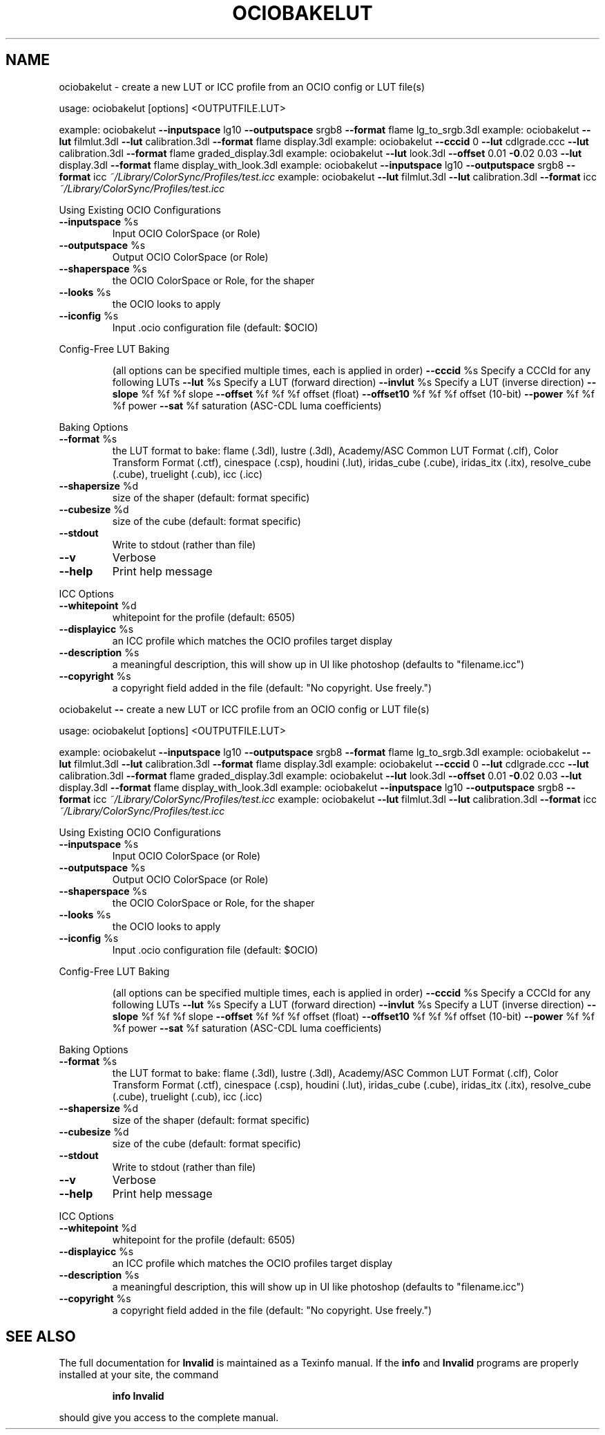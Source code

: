.TH OCIOBAKELUT "1" "August 2022" "create a new LUT or ICC profile from an OCIO config or LUT file(s)" "User Commands"
.SH NAME
ociobakelut \- create a new LUT or ICC profile from an OCIO config or LUT file(s)
.PP
usage:  ociobakelut [options] <OUTPUTFILE.LUT>
.PP
example:  ociobakelut \fB\-\-inputspace\fR lg10 \fB\-\-outputspace\fR srgb8 \fB\-\-format\fR flame lg_to_srgb.3dl
example:  ociobakelut \fB\-\-lut\fR filmlut.3dl \fB\-\-lut\fR calibration.3dl \fB\-\-format\fR flame display.3dl
example:  ociobakelut \fB\-\-cccid\fR 0 \fB\-\-lut\fR cdlgrade.ccc \fB\-\-lut\fR calibration.3dl \fB\-\-format\fR flame graded_display.3dl
example:  ociobakelut \fB\-\-lut\fR look.3dl \fB\-\-offset\fR 0.01 \fB\-0\fR.02 0.03 \fB\-\-lut\fR display.3dl \fB\-\-format\fR flame display_with_look.3dl
example:  ociobakelut \fB\-\-inputspace\fR lg10 \fB\-\-outputspace\fR srgb8 \fB\-\-format\fR icc \fI\,~/Library/ColorSync/Profiles/test.icc\/\fP
example:  ociobakelut \fB\-\-lut\fR filmlut.3dl \fB\-\-lut\fR calibration.3dl \fB\-\-format\fR icc \fI\,~/Library/ColorSync/Profiles/test.icc\/\fP
.PP
Using Existing OCIO Configurations
.TP
\fB\-\-inputspace\fR %s
Input OCIO ColorSpace (or Role)
.TP
\fB\-\-outputspace\fR %s
Output OCIO ColorSpace (or Role)
.TP
\fB\-\-shaperspace\fR %s
the OCIO ColorSpace or Role, for the shaper
.TP
\fB\-\-looks\fR %s
the OCIO looks to apply
.TP
\fB\-\-iconfig\fR %s
Input .ocio configuration file (default: $OCIO)
.PP
Config\-Free LUT Baking
.IP
(all options can be specified multiple times, each is applied in order)
\fB\-\-cccid\fR %s           Specify a CCCId for any following LUTs
\fB\-\-lut\fR %s             Specify a LUT (forward direction)
\fB\-\-invlut\fR %s          Specify a LUT (inverse direction)
\fB\-\-slope\fR %f %f %f     slope
\fB\-\-offset\fR %f %f %f    offset (float)
\fB\-\-offset10\fR %f %f %f  offset (10\-bit)
\fB\-\-power\fR %f %f %f     power
\fB\-\-sat\fR %f             saturation (ASC\-CDL luma coefficients)
.PP
Baking Options
.TP
\fB\-\-format\fR %s
the LUT format to bake: flame (.3dl), lustre (.3dl), Academy/ASC Common LUT Format (.clf), Color Transform Format (.ctf), cinespace (.csp), houdini (.lut), iridas_cube (.cube), iridas_itx (.itx), resolve_cube (.cube), truelight (.cub), icc (.icc)
.TP
\fB\-\-shapersize\fR %d
size of the shaper (default: format specific)
.TP
\fB\-\-cubesize\fR %d
size of the cube (default: format specific)
.TP
\fB\-\-stdout\fR
Write to stdout (rather than file)
.TP
\fB\-\-v\fR
Verbose
.TP
\fB\-\-help\fR
Print help message
.PP
ICC Options
.TP
\fB\-\-whitepoint\fR %d
whitepoint for the profile (default: 6505)
.TP
\fB\-\-displayicc\fR %s
an ICC profile which matches the OCIO profiles target display
.TP
\fB\-\-description\fR %s
a meaningful description, this will show up in UI like photoshop (defaults to "filename.icc")
.TP
\fB\-\-copyright\fR %s
a copyright field added in the file (default: "No copyright. Use freely.")
.PP
ociobakelut \fB\-\-\fR create a new LUT or ICC profile from an OCIO config or LUT file(s)
.PP
usage:  ociobakelut [options] <OUTPUTFILE.LUT>
.PP
example:  ociobakelut \fB\-\-inputspace\fR lg10 \fB\-\-outputspace\fR srgb8 \fB\-\-format\fR flame lg_to_srgb.3dl
example:  ociobakelut \fB\-\-lut\fR filmlut.3dl \fB\-\-lut\fR calibration.3dl \fB\-\-format\fR flame display.3dl
example:  ociobakelut \fB\-\-cccid\fR 0 \fB\-\-lut\fR cdlgrade.ccc \fB\-\-lut\fR calibration.3dl \fB\-\-format\fR flame graded_display.3dl
example:  ociobakelut \fB\-\-lut\fR look.3dl \fB\-\-offset\fR 0.01 \fB\-0\fR.02 0.03 \fB\-\-lut\fR display.3dl \fB\-\-format\fR flame display_with_look.3dl
example:  ociobakelut \fB\-\-inputspace\fR lg10 \fB\-\-outputspace\fR srgb8 \fB\-\-format\fR icc \fI\,~/Library/ColorSync/Profiles/test.icc\/\fP
example:  ociobakelut \fB\-\-lut\fR filmlut.3dl \fB\-\-lut\fR calibration.3dl \fB\-\-format\fR icc \fI\,~/Library/ColorSync/Profiles/test.icc\/\fP
.PP
Using Existing OCIO Configurations
.TP
\fB\-\-inputspace\fR %s
Input OCIO ColorSpace (or Role)
.TP
\fB\-\-outputspace\fR %s
Output OCIO ColorSpace (or Role)
.TP
\fB\-\-shaperspace\fR %s
the OCIO ColorSpace or Role, for the shaper
.TP
\fB\-\-looks\fR %s
the OCIO looks to apply
.TP
\fB\-\-iconfig\fR %s
Input .ocio configuration file (default: $OCIO)
.PP
Config\-Free LUT Baking
.IP
(all options can be specified multiple times, each is applied in order)
\fB\-\-cccid\fR %s           Specify a CCCId for any following LUTs
\fB\-\-lut\fR %s             Specify a LUT (forward direction)
\fB\-\-invlut\fR %s          Specify a LUT (inverse direction)
\fB\-\-slope\fR %f %f %f     slope
\fB\-\-offset\fR %f %f %f    offset (float)
\fB\-\-offset10\fR %f %f %f  offset (10\-bit)
\fB\-\-power\fR %f %f %f     power
\fB\-\-sat\fR %f             saturation (ASC\-CDL luma coefficients)
.PP
Baking Options
.TP
\fB\-\-format\fR %s
the LUT format to bake: flame (.3dl), lustre (.3dl), Academy/ASC Common LUT Format (.clf), Color Transform Format (.ctf), cinespace (.csp), houdini (.lut), iridas_cube (.cube), iridas_itx (.itx), resolve_cube (.cube), truelight (.cub), icc (.icc)
.TP
\fB\-\-shapersize\fR %d
size of the shaper (default: format specific)
.TP
\fB\-\-cubesize\fR %d
size of the cube (default: format specific)
.TP
\fB\-\-stdout\fR
Write to stdout (rather than file)
.TP
\fB\-\-v\fR
Verbose
.TP
\fB\-\-help\fR
Print help message
.PP
ICC Options
.TP
\fB\-\-whitepoint\fR %d
whitepoint for the profile (default: 6505)
.TP
\fB\-\-displayicc\fR %s
an ICC profile which matches the OCIO profiles target display
.TP
\fB\-\-description\fR %s
a meaningful description, this will show up in UI like photoshop (defaults to "filename.icc")
.TP
\fB\-\-copyright\fR %s
a copyright field added in the file (default: "No copyright. Use freely.")
.SH "SEE ALSO"
The full documentation for
.B Invalid
is maintained as a Texinfo manual.  If the
.B info
and
.B Invalid
programs are properly installed at your site, the command
.IP
.B info Invalid
.PP
should give you access to the complete manual.
